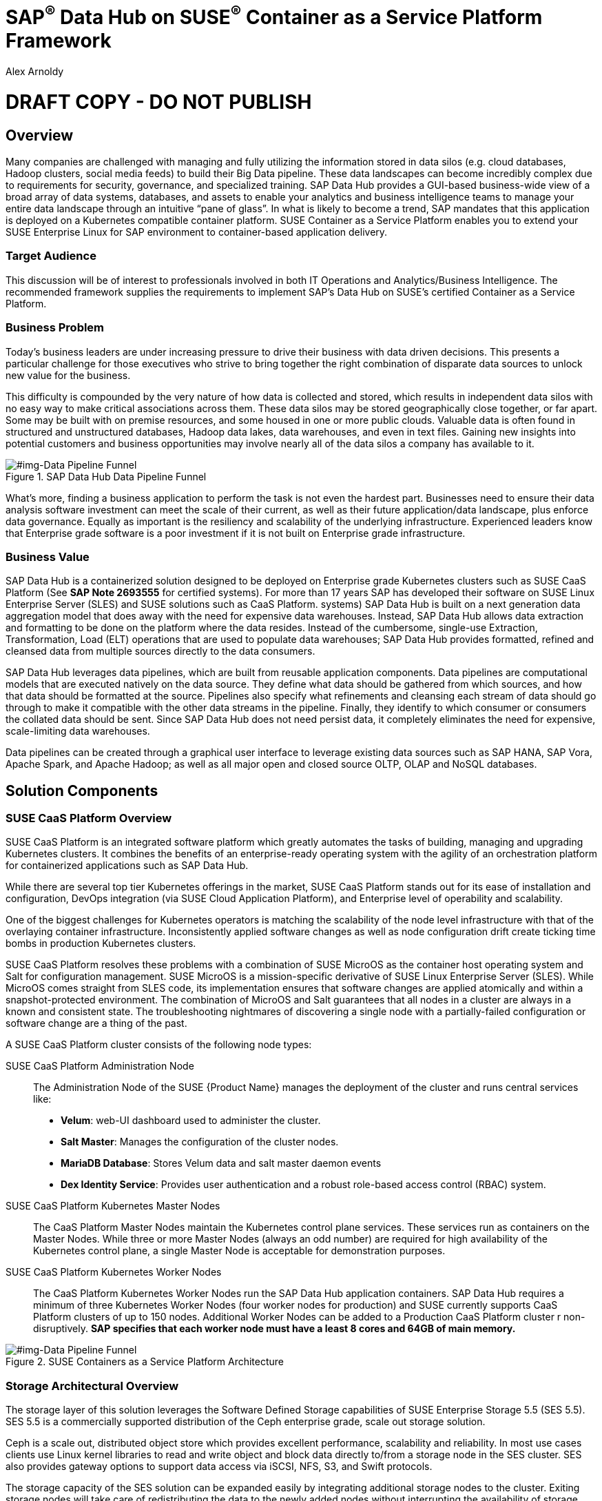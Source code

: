 :Author: Alex Arnoldy
:AuthorEMail: alex.arnoldy@suse.com

:ISVPartner: SAP
:ISVSolution: Data Hub

:CompanyName: SUSE
:ProductName: CaaS Platform

:IHVPartner: n/a
:IHVPlatform: n/a

= {ISVPartner}^(R)^ {ISVSolution} on {CompanyName}^(R)^ Container as a Service Platform Framework
{Author}, {CompanyName} < {AuthorEMail} >

= DRAFT COPY - DO NOT PUBLISH

== Overview
Many companies are challenged with managing and fully utilizing the information stored in data silos (e.g. cloud databases, Hadoop clusters, social media feeds) to build their Big Data pipeline.    These data landscapes can become incredibly complex due to requirements for security, governance, and specialized training.  SAP Data Hub provides a GUI-based business-wide view of a broad array of data systems, databases, and assets to enable your analytics and business intelligence teams to manage your entire data landscape through an intuitive “pane of glass”.    In what is likely to become a trend, SAP mandates that this application is deployed on a Kubernetes compatible container platform.   SUSE Container as a Service Platform enables you to extend your SUSE Enterprise Linux for SAP environment to container-based application delivery.

=== Target Audience
This discussion will be of interest to professionals involved in both IT Operations and Analytics/Business Intelligence.   The recommended framework supplies the requirements to implement SAP’s Data Hub on SUSE’s certified Container as a Service Platform.

=== Business Problem
Today's business leaders are under increasing pressure to drive their business with data driven decisions. This presents a particular challenge for those executives who strive to bring together the right combination of disparate data sources to unlock new value for the business.

This difficulty is compounded by the very nature of how data is collected and stored, which results in independent data silos with no easy way to make critical associations across them. These data silos may be stored geographically close together, or far apart. Some may be built with on premise resources, and some housed in one or more public clouds. Valuable data is often found in structured and unstructured databases, Hadoop data lakes, data warehouses, and even in text files. Gaining new insights into potential customers and business opportunities may involve nearly all of the data silos a company has available to it.

[#img-Data Pipeline Funnel]
.SAP Data Hub Data Pipeline Funnel
image::https://github.com/bwgartner/suse-doc/blob/master/WP/Data_Hub/2.4/images/Data_Funnel_Pipeline.png?raw=true[]

What's more, finding a business application to perform the task is not even the hardest part. Businesses need to ensure their data analysis software investment can meet the scale of their current, as well as their future application/data landscape, plus enforce data governance. Equally as important is the resiliency and scalability of the underlying infrastructure. Experienced leaders know that Enterprise grade software is a poor investment if it is not built on Enterprise grade infrastructure.

=== Business Value
{ISVPartner} {ISVSolution} is a containerized solution designed to be deployed on Enterprise grade Kubernetes clusters such as {CompanyName} {ProductName} (See [.underline]*SAP Note 2693555* for certified systems). For more than 17 years {ISVPartner} has developed their software on {CompanyName} Linux Enterprise Server (SLES) and {CompanyName} solutions such as {ProductName}.
 systems)
{ISVPartner} {ISVSolution} is built on a next generation data aggregation model that does away with the need for expensive data warehouses. Instead, {ISVPartner} {ISVSolution} allows data extraction and formatting to be done on the platform where the data resides. Instead of the cumbersome, single-use Extraction, Transformation, Load (ELT) operations that are used to populate data warehouses; {ISVPartner} {ISVSolution} provides formatted, refined and cleansed data from multiple sources directly to the data consumers.

{ISVPartner} {ISVSolution} leverages data pipelines, which are built from reusable application components. Data pipelines are computational models that are executed natively on the data source. They define what data should be gathered from which sources, and how that data should be formatted at the source. Pipelines also specify what refinements and cleansing each stream of data should go through to make it compatible with the other data streams in the pipeline. Finally, they identify to which consumer or consumers the collated data should be sent. Since {ISVPartner} {ISVSolution} does not need persist data, it completely eliminates the need for expensive, scale-limiting data warehouses.

Data pipelines can be created through a graphical user interface to leverage existing data sources such as {ISVPartner} HANA, {ISVPartner} Vora, Apache Spark, and Apache Hadoop; as well as all major open and closed source OLTP, OLAP and NoSQL databases.


== Solution Components

=== {CompanyName} {ProductName} Overview
{CompanyName} {ProductName} is an integrated software platform which greatly automates the tasks of building, managing and upgrading Kubernetes clusters. It combines the benefits of an enterprise-ready operating system with the agility of an orchestration platform for containerized applications such as {ISVPartner} {ISVSolution}.

While there are several top tier Kubernetes offerings in the market, {CompanyName} {ProductName} stands out for its ease of installation and configuration, DevOps integration (via {CompanyName} Cloud Application Platform), and Enterprise level of operability and scalability.

One of the biggest challenges for Kubernetes operators is matching the scalability of the node level infrastructure with that of the overlaying container infrastructure. Inconsistently applied software changes as well as node configuration drift create ticking time bombs in production Kubernetes clusters.

{CompanyName} {ProductName} resolves these problems with a combination of {CompanyName} MicroOS as the container host operating system and Salt for configuration management. {CompanyName} MicroOS is a mission-specific derivative of {CompanyName} Linux Enterprise Server (SLES). While MicroOS comes straight from SLES code, its implementation ensures that software changes are applied atomically and within a snapshot-protected environment. The combination of MicroOS and Salt guarantees that all nodes in a cluster are always in a known and consistent state. The troubleshooting nightmares of discovering a single node with a partially-failed configuration or software change are a thing of the past.

A {CompanyName} {ProductName} cluster consists of the following node types:

{CompanyName} {ProductName} Administration Node::
The Administration Node of the {CompanyName} {Product Name} manages the deployment of the cluster and runs central services like:
* *Velum*: web-UI dashboard used to administer the cluster.
* *Salt Master*:  Manages the configuration of the cluster nodes.
* *MariaDB Database*: Stores Velum data and salt master daemon events
* *Dex Identity Service*: Provides user authentication and a robust role-based access control (RBAC) system.

{CompanyName} {ProductName} Kubernetes Master Nodes::
The {ProductName} Master Nodes maintain the Kubernetes control plane services. These services run as containers on the Master Nodes. While three or more Master Nodes (always an odd number) are required for high availability of the Kubernetes control plane, a single Master Node is acceptable for demonstration purposes.

{CompanyName} {ProductName} Kubernetes Worker Nodes::
The {ProductName} Kubernetes Worker Nodes run the {ISVPartner} {ISVSolution} application containers. {ISVPartner} {ISVSolution} requires a minimum of three Kubernetes Worker Nodes (four worker nodes for production) and {CompanyName} currently supports {ProductName} clusters of up to 150 nodes. Additional Worker Nodes can be added to a Production {ProductName} cluster r non-disruptively.  *SAP specifies that each worker node must have a least 8 cores and 64GB of main memory.*


[#img-Data Pipeline Funnel]
.SUSE Containers as a Service Platform Architecture
image::https://github.com/bwgartner/suse-doc/blob/master/WP/Data_Hub/2.4/images/CaaSP_Architecture.png?raw=true[]

=== Storage Architectural Overview
The storage layer of this solution leverages the Software Defined Storage capabilities of {CompanyName} Enterprise Storage 5.5 (SES 5.5). SES 5.5 is a commercially supported distribution of the Ceph enterprise grade, scale out storage solution.

Ceph is a scale out, distributed object store which provides excellent performance, scalability and reliability. In most use cases clients use Linux kernel libraries to read and write object and block data directly to/from a storage node in the SES cluster. SES also provides gateway options to support data access via iSCSI, NFS, S3, and Swift protocols.

The storage capacity of the SES solution can be expanded easily by integrating additional storage nodes to the cluster. Exiting storage nodes will take care of redistributing the data to the newly added nodes without interrupting the availability of storage services to the clients.

SES 5.5 provides a reliable, scalable storage layer for the complete solution that supports:
* Dynamically provisioned block storage volumes to the pods running on {CompanyName} {ProductName}
* (Optionally) Block storage volumes for the co-located Hadoop cluster nodes, if configured
* Object storage through an S3-API compatible interface for additional data storage and backups

*Dynamically Provisioned Storage Volumes*
In addition to providing block storage to the optional Hadoop cluster, a pod running on {ProductName} can gain access to dynamically provisioned Kubernetes persistent volumes (PV) through Kubernetes persistent volume claims (PVC). Persistent volumes are created as block devices in the supporting SES 5.5 cluster. {ProductName} uses persistent volume claims (PVC)s to obtain dynamically provisioned persistent volumes through the Software Defined Storage mechanisms in SES 5.5. When a PVC is removed, the persistent volume and its associated block storage device in SES are automatically removed.


=== {ISVPartner} {ISVSolution} Overview
{ISVPartner} Vora Distributed Database::

{ISVPartner} Vora is a horizontally scalable, distributed database which can store and process structured data, time-series data (i.e. IoT streams), graph data and semi-structured documents in-memory and/or on disk. {ISVPartner} Vora is only available with {ISVPartner} {ISVSolution}, running in Kubernetes as a fully containerized application. It can store analytics data in Kubernetes pods as well as provide a bi-directional Spark2 interface between {ISVPartner} {ISVSolution} and an optionally co-located Hadoop cluster. Like {ISVPartner} {ISVSolution}, Vora requires a {ProductName} cluster of at least three Worker Nodes, but runs alongside Data Hub on the same {ProductName} cluster.

{ISVPartner} HANA::
{ISVPartner} HANA is {ISVPartner}'s premiere, in-memory database. HANA provides ultra-low latency performance for OLTP and OLAP environments. {CompanyName} Linux Enterprise Server for {ISVPartner} is SLES with specific enhancements for Enterprise class {ISVPartner} applications, including {ISVPartner} HANA. Deploying an Enterprise {ISVPartner} HANA database on SLES for {ISVPartner} allows for important enhancements in terms of availability, security, data encryption, and hardware support (such as NV-DIMMs). An important aspect of {ISVPartner} {ISVSolution} is that it leverages a small, containerized {ISVPartner} HANA database for managing Data Hub metadata. No installation, maintenance, or sizing considerations are required for this HANA instance.

Docker Registry::
SAP Data Hub requires a Docker repository for container images. This can be a publicly accessible site or a private collection of workload images. Other public or private registry sites can be used to provide files like Helm charts to deploy complete services.   Although the private Docker registry is not part of the SUSE Container as a Service Platform, you can build an on-premise instance using the Containers Module Add-on included with SLES for SAP along with SUSE Portus (http://port.us.org).  Portus is an open source on-premise authorization service that allows users to administrate and secure their Docker registries with fine grained control.

Optional Hadoop Cluster::
An optional Hadoop cluster can be built on dedicated nodes and co-located with {ISVPartner} {ISVSolution}. This associated Hadoop Data Lake can be used as a local computational/storage medium for {ISVPartner} {ISVSolution} original and uploaded content. The {ISVPartner} {ISVSolution} Spark Extensions are used to interface with the Spark2 environment on the Hadoop cluster for processing and storing data.  When utilizing this cluster, Data Hub users can leverage the analytical strengths of {ISVPartner} Vora to analyze and store data in HDFS through the {ISVPartner} {ISVSolution} Vora Spark Extension. {CompanyName} has extensive experience deploying bare-metal and virtualized Hadoop clusters on {CompanyName} Linux Enterprise Server. While this Hadoop cluster uses dedicated nodes, its HDFS storage is built on block storage from the SES 5.5 storage cluster that also serves {ISVPartner} {ISVSolution}.

[#img-SAP Data Hub Architecture]
.SAP Data Hub Architecture
image::https://github.com/bwgartner/suse-doc/blob/master/WP/Data_Hub/2.4/images/SAP_HANA_Architecture.png?raw=true[]
